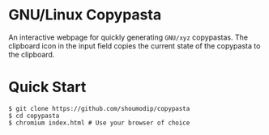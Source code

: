 * GNU/Linux Copypasta
[[./img/demo.png]]

An interactive webpage for quickly generating ~GNU/xyz~
copypastas. The clipboard icon in the input field copies the current
state of the copypasta to the clipboard.

* Quick Start
#+begin_src console
$ git clone https://github.com/shoumodip/copypasta
$ cd copypasta
$ chromium index.html # Use your browser of choice
#+end_src
